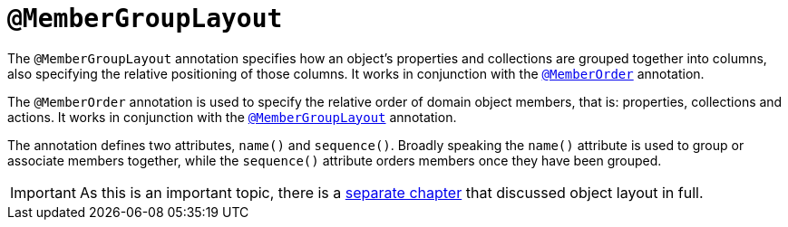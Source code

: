[[_rgant_manpage-MemberGroupLayout]]
= `@MemberGroupLayout`
:Notice: Licensed to the Apache Software Foundation (ASF) under one or more contributor license agreements. See the NOTICE file distributed with this work for additional information regarding copyright ownership. The ASF licenses this file to you under the Apache License, Version 2.0 (the "License"); you may not use this file except in compliance with the License. You may obtain a copy of the License at. http://www.apache.org/licenses/LICENSE-2.0 . Unless required by applicable law or agreed to in writing, software distributed under the License is distributed on an "AS IS" BASIS, WITHOUT WARRANTIES OR  CONDITIONS OF ANY KIND, either express or implied. See the License for the specific language governing permissions and limitations under the License.
:_basedir: ../
:_imagesdir: images/



The `@MemberGroupLayout` annotation specifies how an object's properties and collections are grouped together into columns, also specifying the relative positioning of those columns.  It works in conjunction with the xref:rgant.adoc#_rgant_manpage-MemberOrder[`@MemberOrder`] annotation.


The `@MemberOrder` annotation is used to specify the relative order of domain object members, that is: properties, collections and actions.  It works in conjunction with the xref:rgant.adoc#_rgant_manpage-MemberGroupLayout[`@MemberGroupLayout`] annotation.

The annotation defines two attributes, `name()` and `sequence()`.  Broadly speaking the `name()` attribute is used to group or associate members together, while the `sequence()` attribute orders members once they have been grouped.


[IMPORTANT]
====
As this is an important topic, there is a xref:rg.adoc#_rg_object-layout[separate chapter] that discussed object layout in full.
====
